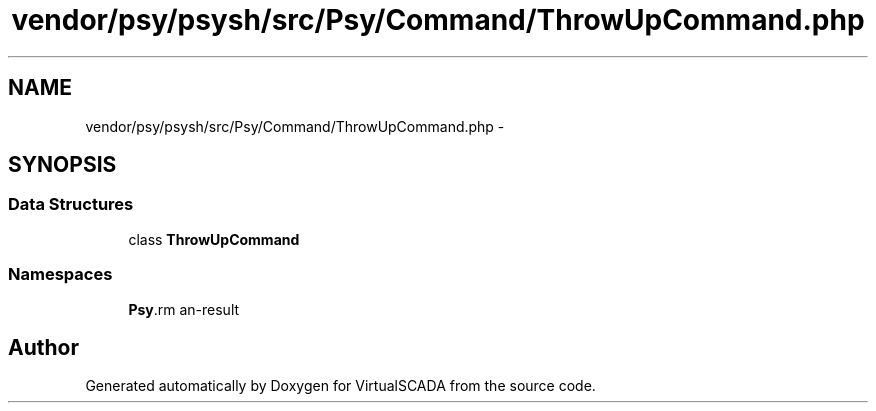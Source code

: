 .TH "vendor/psy/psysh/src/Psy/Command/ThrowUpCommand.php" 3 "Tue Apr 14 2015" "Version 1.0" "VirtualSCADA" \" -*- nroff -*-
.ad l
.nh
.SH NAME
vendor/psy/psysh/src/Psy/Command/ThrowUpCommand.php \- 
.SH SYNOPSIS
.br
.PP
.SS "Data Structures"

.in +1c
.ti -1c
.RI "class \fBThrowUpCommand\fP"
.br
.in -1c
.SS "Namespaces"

.in +1c
.ti -1c
.RI " \fBPsy\\Command\fP"
.br
.in -1c
.SH "Author"
.PP 
Generated automatically by Doxygen for VirtualSCADA from the source code\&.
